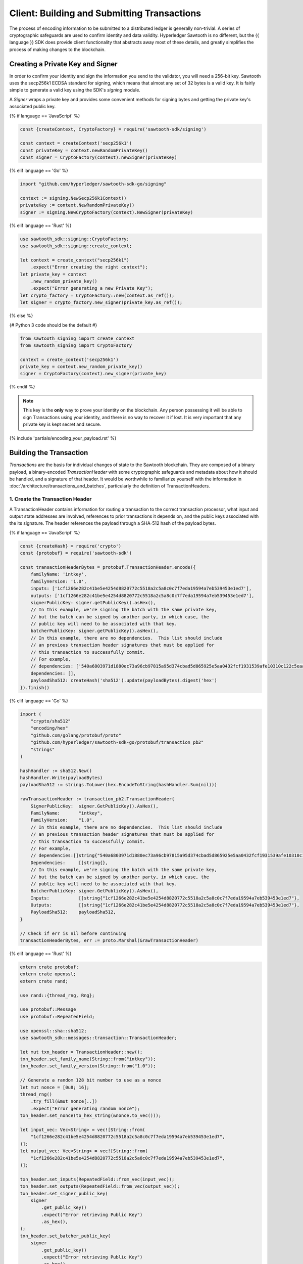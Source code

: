 ********************************************
Client: Building and Submitting Transactions
********************************************

The process of encoding information to be submitted to a distributed ledger is
generally non-trivial. A series of cryptographic safeguards are used to
confirm identity and data validity. Hyperledger Sawtooth is no different, but
the {{ language }} SDK does provide client functionality that abstracts away
most of these details, and greatly simplifies the process of making changes to
the blockchain.


Creating a Private Key and Signer
=================================

In order to confirm your identity and sign the information you send to the
validator, you will need a 256-bit key. Sawtooth uses the secp256k1 ECDSA
standard for signing, which means that almost any set of 32 bytes is a valid
key. It is fairly simple to generate a valid key using the SDK's *signing*
module.

A *Signer* wraps a private key and provides some convenient methods for signing
bytes and getting the private key's associated public key.

{% if language == 'JavaScript' %}

.. code-block:: javascript

    const {createContext, CryptoFactory} = require('sawtooth-sdk/signing')

    const context = createContext('secp256k1')
    const privateKey = context.newRandomPrivateKey()
    const signer = CryptoFactory(context).newSigner(privateKey)

{% elif language == 'Go' %}

.. code-block:: go

    import "github.com/hyperledger/sawtooth-sdk-go/signing"

    context := signing.NewSecp256k1Context()
    privateKey := context.NewRandomPrivateKey()
    signer := signing.NewCryptoFactory(context).NewSigner(privateKey)

{% elif language == 'Rust' %}

.. code-block:: rust

    use sawtooth_sdk::signing::CryptoFactory;
    use sawtooth_sdk::signing::create_context;

    let context = create_context("secp256k1")
        .expect("Error creating the right context");
    let private_key = context
        .new_random_private_key()
        .expect("Error generating a new Private Key");
    let crypto_factory = CryptoFactory::new(context.as_ref());
    let signer = crypto_factory.new_signer(private_key.as_ref());

{% else %}

{# Python 3 code should be the default #}

.. code-block::  python

    from sawtooth_signing import create_context
    from sawtooth_signing import CryptoFactory

    context = create_context('secp256k1')
    private_key = context.new_random_private_key()
    signer = CryptoFactory(context).new_signer(private_key)


{% endif %}

.. note::

   This key is the **only** way to prove your identity on the blockchain. Any
   person possessing it will be able to sign Transactions using your identity,
   and there is no way to recover it if lost. It is very important that any
   private key is kept secret and secure.


{% include 'partials/encoding_your_payload.rst' %}

Building the Transaction
========================

*Transactions* are the basis for individual changes of state to the Sawtooth
blockchain. They are composed of a binary payload, a binary-encoded
*TransactionHeader* with some cryptographic safeguards and metadata about how
it should be handled, and a signature of that header. It would be worthwhile
to familiarize yourself with the information in
:doc:`/architecture/transactions_and_batches`, particularly the definition of
TransactionHeaders.


1. Create the Transaction Header
--------------------------------

A TransactionHeader contains information for routing a transaction to the
correct transaction processor, what input and output state addresses are
involved, references to prior transactions it depends on, and the public keys
associated with the its signature. The header references the payload through a
SHA-512 hash of the payload bytes.

{% if language == 'JavaScript' %}

.. code-block:: javascript

    const {createHash} = require('crypto')
    const {protobuf} = require('sawtooth-sdk')

    const transactionHeaderBytes = protobuf.TransactionHeader.encode({
        familyName: 'intkey',
        familyVersion: '1.0',
        inputs: ['1cf1266e282c41be5e4254d8820772c5518a2c5a8c0c7f7eda19594a7eb539453e1ed7'],
        outputs: ['1cf1266e282c41be5e4254d8820772c5518a2c5a8c0c7f7eda19594a7eb539453e1ed7'],
        signerPublicKey: signer.getPublicKey().asHex(),
        // In this example, we're signing the batch with the same private key,
        // but the batch can be signed by another party, in which case, the
        // public key will need to be associated with that key.
        batcherPublicKey: signer.getPublicKey().asHex(),
        // In this example, there are no dependencies.  This list should include
        // an previous transaction header signatures that must be applied for
        // this transaction to successfully commit.
        // For example,
        // dependencies: ['540a6803971d1880ec73a96cb97815a95d374cbad5d865925e5aa0432fcf1931539afe10310c122c5eaae15df61236079abbf4f258889359c4d175516934484a'],
        dependencies: [],
        payloadSha512: createHash('sha512').update(payloadBytes).digest('hex')
    }).finish()

{% elif language == 'Go' %}

.. code-block:: go

    import (
        "crypto/sha512"
        "encoding/hex"
        "github.com/golang/protobuf/proto"
        "github.com/hyperledger/sawtooth-sdk-go/protobuf/transaction_pb2"
        "strings"
    )

    hashHandler := sha512.New()
    hashHandler.Write(payloadBytes)
    payloadSha512 := strings.ToLower(hex.EncodeToString(hashHandler.Sum(nil)))

    rawTransactionHeader := transaction_pb2.TransactionHeader{
        SignerPublicKey:  signer.GetPublicKey().AsHex(),
        FamilyName:       "intkey",
        FamilyVersion:    "1.0",
        // In this example, there are no dependencies.  This list should include
        // an previous transaction header signatures that must be applied for
        // this transaction to successfully commit.
        // For example,
        // dependencies:[]string{"540a6803971d1880ec73a96cb97815a95d374cbad5d865925e5aa0432fcf1931539afe10310c122c5eaae15df61236079abbf4f258889359c4d175516934484a"}
        Dependencies:     []string{},
        // In this example, we're signing the batch with the same private key,
        // but the batch can be signed by another party, in which case, the
        // public key will need to be associated with that key.
        BatcherPublicKey: signer.GetPublicKey().AsHex(),
        Inputs:           []string{"1cf1266e282c41be5e4254d8820772c5518a2c5a8c0c7f7eda19594a7eb539453e1ed7"},
        Outputs:          []string{"1cf1266e282c41be5e4254d8820772c5518a2c5a8c0c7f7eda19594a7eb539453e1ed7"},
        PayloadSha512:    payloadSha512,
    }

    // Check if err is nil before continuing
    transactionHeaderBytes, err := proto.Marshal(&rawTransactionHeader)

{% elif language == 'Rust' %}

.. code-block:: rust

    extern crate protobuf;
    extern crate openssl;
    extern crate rand;

    use rand::{thread_rng, Rng};

    use protobuf::Message
    use protobuf::RepeatedField;

    use openssl::sha::sha512;
    use sawtooth_sdk::messages::transaction::TransactionHeader;

    let mut txn_header = TransactionHeader::new();
    txn_header.set_family_name(String::from("intkey"));
    txn_header.set_family_version(String::from("1.0"));

    // Generate a random 128 bit number to use as a nonce
    let mut nonce = [0u8; 16];
    thread_rng()
        .try_fill(&mut nonce[..])
        .expect("Error generating random nonce");
    txn_header.set_nonce(to_hex_string(&nonce.to_vec()));

    let input_vec: Vec<String> = vec![String::from(
        "1cf1266e282c41be5e4254d8820772c5518a2c5a8c0c7f7eda19594a7eb539453e1ed7",
    )];
    let output_vec: Vec<String> = vec![String::from(
        "1cf1266e282c41be5e4254d8820772c5518a2c5a8c0c7f7eda19594a7eb539453e1ed7",
    )];

    txn_header.set_inputs(RepeatedField::from_vec(input_vec));
    txn_header.set_outputs(RepeatedField::from_vec(output_vec));
    txn_header.set_signer_public_key(
        signer
            .get_public_key()
            .expect("Error retrieving Public Key")
            .as_hex(),
    );
    txn_header.set_batcher_public_key(
        signer
            .get_public_key()
            .expect("Error retrieving Public Key")
            .as_hex(),
    );

    txn_header.set_payload_sha512(to_hex_string(&sha512(&payload_bytes).to_vec()));

    let txn_header_bytes = txn_header
        .write_to_bytes()
        .expect("Error converting transaction header to bytes");

    // --snip--

    // To properly format the Sha512 String
    pub fn to_hex_string(bytes: &Vec<u8>) -> String {
        let strs: Vec<String> = bytes.iter()
            .map(|b| format!("{:02x}", b))
            .collect();
        strs.join("")
    }

{% else %}

.. code-block::  python

    from hashlib import sha512
    from sawtooth_sdk.protobuf.transaction_pb2 import TransactionHeader

    txn_header_bytes = TransactionHeader(
        family_name='intkey',
        family_version='1.0',
        inputs=['1cf1266e282c41be5e4254d8820772c5518a2c5a8c0c7f7eda19594a7eb539453e1ed7'],
        outputs=['1cf1266e282c41be5e4254d8820772c5518a2c5a8c0c7f7eda19594a7eb539453e1ed7'],
        signer_public_key=signer.get_public_key().as_hex(),
        # In this example, we're signing the batch with the same private key,
        # but the batch can be signed by another party, in which case, the
        # public key will need to be associated with that key.
        batcher_public_key=signer.get_public_key().as_hex(),
        # In this example, there are no dependencies.  This list should include
        # an previous transaction header signatures that must be applied for
        # this transaction to successfully commit.
        # For example,
        # dependencies=['540a6803971d1880ec73a96cb97815a95d374cbad5d865925e5aa0432fcf1931539afe10310c122c5eaae15df61236079abbf4f258889359c4d175516934484a'],
        dependencies=[],
        payload_sha512=sha512(payload_bytes).hexdigest()
    ).SerializeToString()


{% endif %}

.. note::

   Remember that a *batcher public_key* is the hex public key matching the private
   key that will later be used to sign a Transaction's Batch, and
   *dependencies* are the *header signatures* of Transactions that must be
   committed before this one (see *TransactionHeaders* in
   :doc:`/architecture/transactions_and_batches`).

.. note::

   The *inputs* and *outputs* are the state addresses a Transaction is allowed
   to read from or write to. With the Transaction above, we referenced the
   specific address where the value of  ``'foo'`` is stored.  Whenever possible,
   specific addresses should be used, as this will allow the validator to
   schedule transaction processing more efficiently.

   Note that the methods for assigning and validating addresses are entirely up
   to the Transaction Processor. In the case of IntegerKey, there are `specific
   rules to generate valid addresses <../transaction_family_specifications
   /integerkey_transaction_family.html#addressing>`_, which must be followed or
   Transactions will be rejected. You will need to follow the addressing rules
   for whichever Transaction Family you are working with.


2. Create the Transaction
-------------------------

Once the TransactionHeader is constructed, its bytes are then used to create a
signature.  This header signature also acts as the ID of the transaction.  The
header bytes, the header signature, and the payload bytes are all used to
construct the complete Transaction.

{% if language == 'JavaScript' %}

.. code-block:: javascript

    const signature = signer.sign(transactionHeaderBytes)

    const transaction = protobuf.Transaction.create({
        header: transactionHeaderBytes,
        headerSignature: signature,
        payload: payloadBytes
    })

{% elif language == 'Go' %}

.. code-block:: go

    import (
        "encoding/hex"
        "github.com/hyperledger/sawtooth-sdk-go/protobuf/transaction_pb2"
    )

    signature := hex.EncodeToString(signer.Sign(transactionHeaderBytes))
    transaction := transaction_pb2.Transaction{
        Header:          transactionHeaderBytes,
        HeaderSignature: signature,
        Payload:         payloadBytes,
    }

{% elif language == 'Rust' %}

.. code-block:: rust

    use sawtooth_sdk::messages::transaction::Transaction;

    let signature = signer
        .sign(&txn_header_bytes)
        .expect("Error signing the transaction header");

    let mut txn = Transaction::new();
    txn.set_header(txn_header_bytes.to_vec());
    txn.set_header_signature(signature);
    txn.set_payload(payload_bytes);

{% else %}

.. code-block::  python

    from sawtooth_sdk.protobuf.transaction_pb2 import Transaction

    signature = signer.sign(txn_header_bytes)

    txn = Transaction(
        header=txn_header_bytes,
        header_signature=signature,
        payload=payload_bytes
    )

{% endif %}


3. (optional) Encode the Transaction(s)
---------------------------------------

If the same machine is creating Transactions and Batches there is no need to
encode the Transaction instances. However, in the use case where Transactions
are being batched externally, they must be serialized before being transmitted
to the batcher. The {{ language }} SDK offers two options for this. One or more
Transactions can be combined into a serialized *TransactionList* method, or can
be serialized as a single Transaction.

{% if language == 'JavaScript' %}

.. code-block:: javascript

    const txnListBytes = protobuf.TransactionList.encode([
        transaction1,
        transaction2
    ]).finish()

    const txnBytes2 = transaction.finish()

{% elif language == 'Go' %}

.. code-block:: go

    import (
        "github.com/golang/protobuf/proto"
        "github.com/hyperledger/sawtooth-sdk-go/protobuf/transaction_pb2"
    )

    rawTransactionList := transaction_pb2.TransactionList{
        Transactions: []*transaction_pb2.Transaction{
            &transaction1,
            &transaction2,
        },
    }
    // Check if err is nil before continuing
    transactionListBytes, err := proto.Marshal(&rawTransactionList)

    // Check if err is nil before continuing
    transactionBytes, err := proto.Marshal(&transaction)

{% elif language == 'Rust' %}

.. code-block:: rust

    let txn_list_vec = vec![txn1, txn2];
    let txn_list = TransactionList::new();
    txn_list.set_transactions(RepeatedField::from_vec(txn_list_vec));

    let txn_list_bytes = txn_list
        .write_to_bytes()
        .expect("Error converting Transaction List to bytes");

{% else %}

.. code-block:: python

    from sawtooth_sdk.protobuf.transaction_pb2 import TransactionList

    txn_list_bytes = TransactionList(
        transactions=[txn1, txn2]
    ).SerializeToString()

    txn_bytes = txn.SerializeToString()

{% endif %}


Building the Batch
==================

Once you have one or more Transaction instances ready, they must be wrapped in a
*Batch*. Batches are the atomic unit of change in Sawtooth's state. When a Batch
is submitted to a validator each Transaction in it will be applied (in order),
or *no* Transactions will be applied. Even if your Transactions are not
dependent on any others, they cannot be submitted directly to the validator.
They must all be wrapped in a Batch.


1. Create the BatchHeader
-------------------------

Similar to the TransactionHeader, there is a *BatchHeader* for each Batch.
As Batches are much simpler than Transactions, a BatchHeader needs only  the
public key of the signer and the list of Transaction IDs, in the same order they
are listed in the Batch.


{% if language == 'JavaScript' %}

.. code-block:: javascript

    const transactions = [transaction]

    const batchHeaderBytes = protobuf.BatchHeader.encode({
        signerPublicKey: signer.getPublicKey().asHex(),
        transactionIds: transactions.map((txn) => txn.headerSignature),
    }).finish()

{% elif language == 'Go' %}

.. code-block:: go

    import (
        "github.com/golang/protobuf/proto"
        "github.com/hyperledger/sawtooth-sdk-go/protobuf/batch_pb2"
    )

    transactionSignatures := []string{transaction.HeaderSignature}

    rawBatchHeader := batch_pb2.BatchHeader{
        SignerPublicKey: signer.GetPublicKey().AsHex(),
        TransactionIds:  transactionSignatures,
    }

    // Check if err is nil before continuing
    batchHeaderBytes, err := proto.Marshal(&rawBatchHeader)

{% elif language == 'Rust' %}

.. code-block:: rust

    use sawtooth_sdk::messages::batch::BatchHeader;

    let mut batch_header = BatchHeader::new();

    batch_header.set_signer_public_key(
        signer
            .get_public_key()
            .expect("Error retrieving Public Key")
            .as_hex(),
    );

    let transaction_ids = vec![txn.clone()]
        .iter()
        .map(|trans| String::from(trans.get_header_signature()))
        .collect();

    batch_header.set_transaction_ids(RepeatedField::from_vec(transaction_ids));

    let batch_header_bytes = batch_header
        .write_to_bytes()
        .expect("Error converting batch header to bytes");

{% else %}

.. code-block:: python

    from sawtooth_sdk.protobuf.batch_pb2 import BatchHeader

    txns = [txn]

    batch_header_bytes = BatchHeader(
        signer_public_key=signer.get_public_key().as_hex(),
        transaction_ids=[txn.header_signature for txn in txns],
    ).SerializeToString()

{% endif %}


2. Create the Batch
-------------------

Using the SDK, creating a Batch is similar to creating a transaction.  The
header is signed, and the resulting signature acts as the Batch's ID.  The Batch
is then constructed out of the header bytes, the header signature, and the
transactions that make up the batch.

{% if language == 'JavaScript' %}

.. code-block:: javascript

    const signature = signer.sign(batchHeaderBytes)

    const batch = protobuf.Batch.create({
        header: batchHeaderBytes,
        headerSignature: signature,
        transactions: transactions
    })

{% elif language == 'Go' %}

.. code-block:: go

    import (
        "encoding/hex"
        "github.com/hyperledger/sawtooth-sdk-go/protobuf/batch_pb2"
    )

    signature := hex.EncodeToString(signer.Sign(batchHeader))

    batch := batch_pb2.Batch{
        Header:          batchHeaderBytes,
        Transactions:    transactions,
        HeaderSignature: signature,
    }

{% elif language == 'Rust' %}

.. code-block:: rust

    use sawtooth_sdk::messages::batch::Batch;

    let signature = signer
        .sign(&batch_header_bytes)
        .expect("Error signing the batch header");

    let mut batch = Batch::new();

    batch.set_header(batch_header_bytes);
    batch.set_header_signature(signature);
    batch.set_transactions(RepeatedField::from_vec(vec![txn]));

{% else %}

.. code-block:: python

    from sawtooth_sdk.protobuf.batch_pb2 import Batch

    signature = signer.sign(batch_header_bytes)

    batch = Batch(
        header=batch_header_bytes,
        header_signature=signature,
        transactions=txns
    )

{% endif %}


3. Encode the Batch(es) in a BatchList
--------------------------------------

In order to submit Batches to the validator, they  must be collected into a
*BatchList*.  Multiple batches can be submitted in one BatchList, though the
Batches themselves don't necessarily need to depend on each other. Unlike
Batches, a BatchList is not atomic. Batches from other clients may be
interleaved with yours.

{% if language == 'JavaScript' %}

.. code-block:: javascript

    const batchListBytes = protobuf.BatchList.encode({
        batches: [batch]
    }).finish()

{% elif language == 'Go' %}

.. code-block:: go

    import (
        "github.com/golang/protobuf/proto"
        "github.com/hyperledger/sawtooth-sdk-go/protobuf/batch_pb2"
    )

    rawBatchList := batch_pb2.BatchList{
        Batches: []*batch_pb2.Batch{&batch},
    }

    // Check if err is nil before continuing
    batchListBytes := proto.Marshal(&rawBatchList)

{% elif language == 'Rust' %}

.. code-block:: rust

    use sawtooth_sdk::messages::batch::BatchList;

    let mut batch_list = BatchList::new();
    batch_list.set_batches(RepeatedField::from_vec(vec![batch]));
    let batch_list_bytes = batch_list
        .write_to_bytes()
        .expect("Error converting batch list to bytes");

{% else %}

.. code-block:: python

    from sawtooth_sdk.protobuf.batch_pb2 import BatchList

    batch_list_bytes = BatchList(batches=[batch]).SerializeToString()

{% endif %}

.. note::

   Note, if the transaction creator is using a different private key than the
   batcher, the *batcher public_key* must have been specified for every Transaction,
   and must have been generated from the private key being used to sign the
   Batch, or validation will fail.


{% include 'partials/submitting_to_validator.rst' %}

.. Licensed under Creative Commons Attribution 4.0 International License
.. https://creativecommons.org/licenses/by/4.0/
